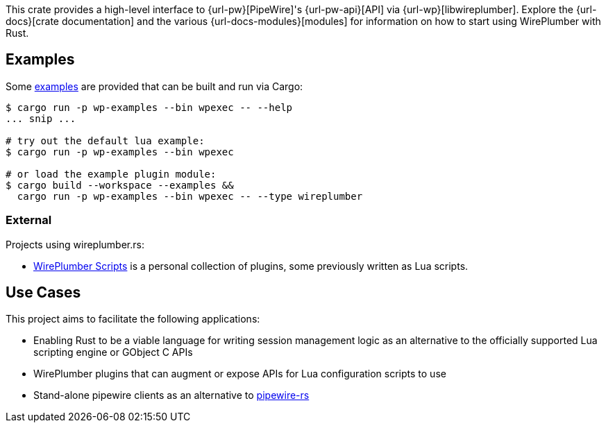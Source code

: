 This crate provides a high-level interface to {url-pw}[PipeWire]'s {url-pw-api}[API] via {url-wp}[libwireplumber].
Explore the {url-docs}[crate documentation] and the various {url-docs-modules}[modules] for information on how to start using WirePlumber with Rust.

== Examples

Some link:{relative-tree}examples/[examples] are provided that can be built and run via Cargo:

[source,bash]
----
$ cargo run -p wp-examples --bin wpexec -- --help
... snip ...

# try out the default lua example:
$ cargo run -p wp-examples --bin wpexec

# or load the example plugin module:
$ cargo build --workspace --examples &&
  cargo run -p wp-examples --bin wpexec -- --type wireplumber
----

=== External

Projects using wireplumber.rs:

* https://github.com/arcnmx/wireplumber-scripts[WirePlumber Scripts] is a personal collection of plugins, some previously written as Lua scripts.

== Use Cases

This project aims to facilitate the following applications:

* Enabling Rust to be a viable language for writing session management logic as an alternative to the officially supported Lua scripting engine or GObject C APIs
* WirePlumber plugins that can augment or expose APIs for Lua configuration scripts to use
* Stand-alone pipewire clients as an alternative to https://gitlab.freedesktop.org/pipewire/pipewire-rs[pipewire-rs]
